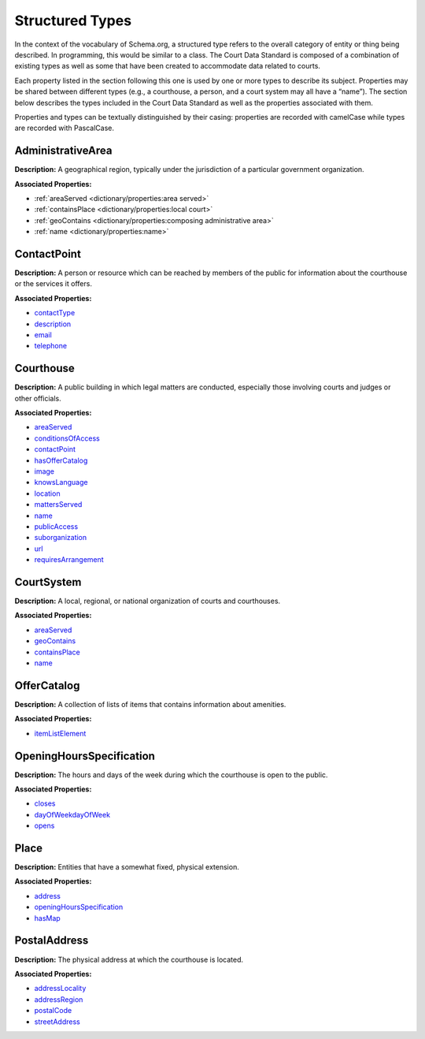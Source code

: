 Structured Types
================

In the context of the vocabulary of Schema.org, a structured type refers to the overall category of entity or thing being described. In programming, this would be similar to a class. The Court Data Standard is composed of a combination of existing types as well as some that have been created to accommodate data related to courts.

Each property listed in the section following this one is used by one or more types to describe its subject. Properties may be shared between different types (e.g., a courthouse, a person, and a court system may all have a “name”). The section below describes the types included in the Court Data Standard as well as the properties associated with them.

Properties and types can be textually distinguished by their casing: properties are recorded with camelCase while types are recorded with PascalCase.

AdministrativeArea
~~~~~~~~~~~~~~~~~~

**Description:** A geographical region, typically under the jurisdiction
of a particular government organization.

**Associated Properties:**

-  :ref:`areaServed <dictionary/properties:area served>`

-  :ref:`containsPlace <dictionary/properties:local court>`

-  :ref:`geoContains <dictionary/properties:composing administrative area>`

-  :ref:`name <dictionary/properties:name>`

ContactPoint
~~~~~~~~~~~~

**Description:** A person or resource which can be reached by members of
the public for information about the courthouse or the services it
offers.

**Associated Properties:**

-  `contactType <#contact-type>`__

-  `description <#contact-name>`__

-  `email <#contact-email>`__

-  `telephone <#telephone>`__

Courthouse
~~~~~~~~~~

**Description:** A public building in which legal matters are conducted,
especially those involving courts and judges or other officials.

**Associated Properties:**

-  `areaServed <#area-served>`__

-  `conditionsOfAccess <#conditions-of-access>`__

-  `contactPoint <#contactpoint>`__

-  `hasOfferCatalog <#has-amenities>`__

-  `image <#courthouse-image>`__

-  `knowsLanguage <#languages-spoken>`__

-  `location <#location>`__

-  `mattersServed <#matters-served>`__

-  `name <#name>`__

-  `publicAccess <\l>`__

-  `suborganization <#court>`__

-  `url <#court-webpage>`__

-  `requiresArrangement <#features-requiring-arrangement>`__

CourtSystem
~~~~~~~~~~~

**Description:** A local, regional, or national organization of courts
and courthouses.

**Associated Properties:**

-  `areaServed <#area-served>`__

-  `geoContains <#composing-administrative-area>`__

-  `containsPlace <#local-court>`__

-  `name <#name>`__

OfferCatalog
~~~~~~~~~~~~

**Description:** A collection of lists of items that contains
information about amenities.

**Associated Properties:**

-  `itemListElement <#amenities-offered>`__

OpeningHoursSpecification
~~~~~~~~~~~~~~~~~~~~~~~~~

**Description:** The hours and days of the week during which the
courthouse is open to the public.

**Associated Properties:**

-  `closes <#close-time>`__

-  `dayOfWeekdayOfWeek <#open-days>`__

-  `opens <#open-time>`__

Place
~~~~~

**Description:** Entities that have a somewhat fixed, physical
extension.

**Associated Properties:**

-  `address <#address>`__

-  `openingHoursSpecification <#openinghoursspecification>`__

-  `hasMap <#map-url>`__

PostalAddress
~~~~~~~~~~~~~

**Description:** The physical address at which the courthouse is
located.

**Associated Properties:**

-  `addressLocality <#city>`__

-  `addressRegion <#state>`__

-  `postalCode <#postalCode>`__

-  `streetAddress <#street-address>`__
